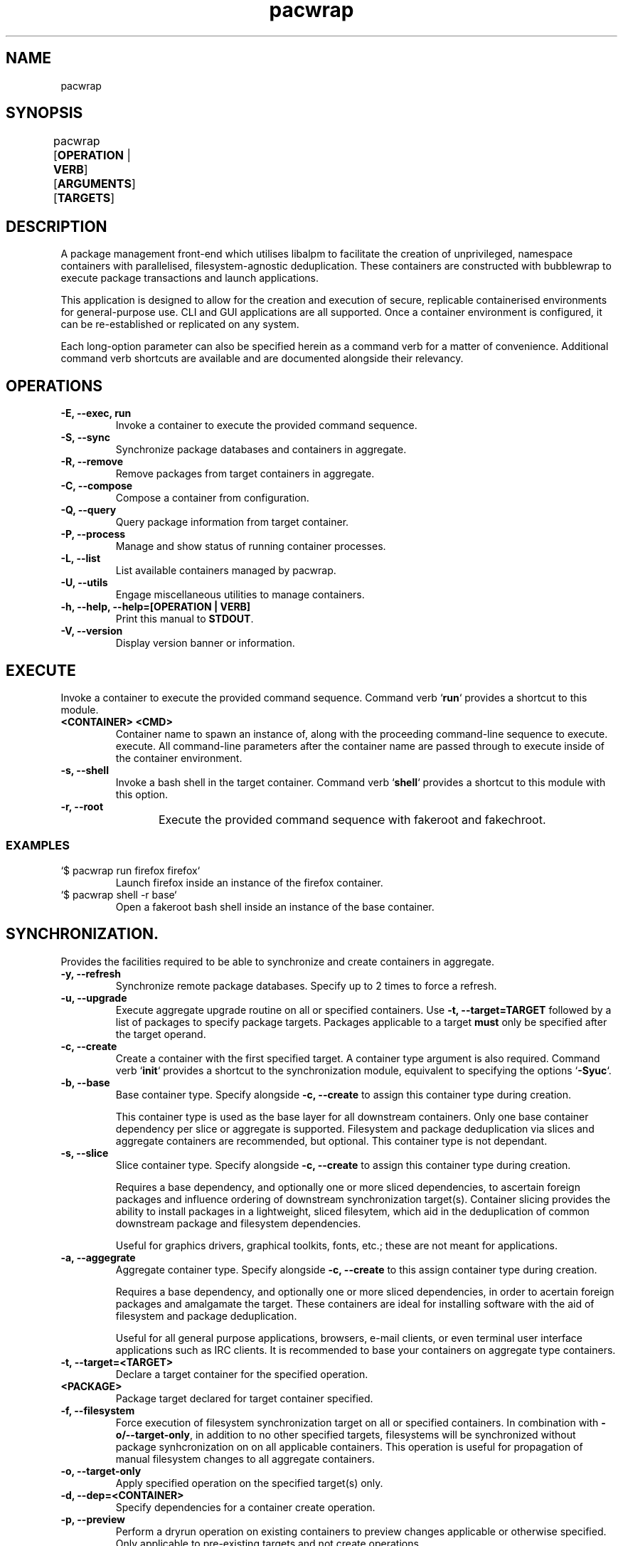 .nh
.TH pacwrap 1 "05/04/2024" "pacwrap version_string_placeholder" "User Manual"

.SH
NAME\fR
pacwrap

.SH
SYNOPSIS\fR
pacwrap [\fBOPERATION\fR | \fBVERB\fR] [\fBARGUMENTS\fR] [\fBTARGETS\fR]	

.SH
DESCRIPTION\fR
.PP
A package management front-end which utilises libalpm to facilitate the creation of unprivileged, 
namespace containers with parallelised, filesystem-agnostic deduplication. These containers
are constructed with bubblewrap to execute package transactions and launch applications.

.PP
This application is designed to allow for the creation and execution of secure, replicable 
containerised environments for general-purpose use. CLI and GUI applications are all supported. 
Once a container environment is configured, it can be re-established or replicated on any system. 

.PP
Each long-option parameter can also be specified herein as a command verb for a matter of convenience.
Additional command verb shortcuts are available and are documented alongside their relevancy.

.SH
OPERATIONS\fR
.TP
\fB-E, --exec, run\fR
Invoke a container to execute the provided command sequence.

.TP
\fB-S, --sync\fR
Synchronize package databases and containers in aggregate. 

.TP
\fB-R, --remove\fR
Remove packages from target containers in aggregate.

.TP
\fB-C, --compose\fR
Compose a container from configuration.

.TP
\fB-Q, --query\fR
Query package information from target container.

.TP
\fB-P, --process\fR
Manage and show status of running container processes.

.TP
\fB-L, --list\fR
List available containers managed by pacwrap.

.TP
\fB-U, --utils\fR
Engage miscellaneous utilities to manage containers.

.TP
\fB-h, --help, --help=[OPERATION | VERB]\fR
Print this manual to \fBSTDOUT\fR.

.TP
\fB-V, --version\fR
Display version banner or information.

.SH
EXECUTE\fR
.PP
Invoke a container to execute the provided command sequence. Command verb `\fBrun\fR` provides a 
shortcut to this module.

.TP
\fB<CONTAINER> <CMD>\fR
Container name to spawn an instance of, along with the proceeding command-line sequence to execute.
execute. All command-line parameters after the container name are passed through to execute inside
of the container environment.

.TP
\fB-s, --shell\fR
Invoke a bash shell in the target container. Command verb `\fBshell\fR` provides a shortcut
to this module with this option.

.TP
\fB-r, --root\fR
Execute the provided command sequence with fakeroot and fakechroot.
	
.SS
EXAMPLES\fR
.TP
`$ pacwrap run firefox firefox`
Launch firefox inside an instance of the firefox container.

.TP
`$ pacwrap shell -r base`
Open a fakeroot bash shell inside an instance of the base container.

.SH
SYNCHRONIZATION\fR.
.PP
Provides the facilities required to be able to synchronize and create containers in aggregate. 

.TP
\fB-y, --refresh\fR
Synchronize remote package databases. Specify up to 2 times to force a refresh.

.TP
\fB-u, --upgrade\fR
Execute aggregate upgrade routine on all or specified containers. Use \fB-t, --target=TARGET\fR followed by
a list of packages to specify package targets. Packages applicable to a target \fBmust\fR only be specified 
after the target operand.

.TP
\fB-c, --create\fR
Create a container with the first specified target. A container type argument is also required. Command verb 
`\fBinit\fR` provides a shortcut to the synchronization module, equivalent to specifying the options `\fB-Syuc\fR`.

.TP
\fB-b, --base\fR
Base container type. Specify alongside \fB-c, --create\fR to assign this container type during creation.

This container type is used as the base layer for all downstream containers. Only one base container 
dependency per slice or aggregate is supported. Filesystem and package deduplication via slices and 
aggregate containers are recommended, but optional. This container type is not dependant.

.TP
\fB-s, --slice\fR
Slice container type. Specify alongside \fB-c, --create\fR to assign this container type during creation.

Requires a base dependency, and optionally one or more sliced dependencies, to ascertain foreign
packages and influence ordering of downstream synchronization target(s). Container slicing provides
the ability to install packages in a lightweight, sliced filesytem, which aid in the deduplication 
of common downstream package and filesystem dependencies.

Useful for graphics drivers, graphical toolkits, fonts, etc.; these are not meant for applications.

.TP
\fB-a, --aggegrate\fR
Aggregate container type. Specify alongside \fB-c, --create\fR to this assign container type during creation.

Requires a base dependency, and optionally one or more sliced dependencies, in order to acertain foreign
packages and amalgamate the target. These containers are ideal for installing software with the aid of
filesystem and package deduplication. 

Useful for all general purpose applications, browsers, e-mail clients, or even terminal user interface 
applications such as IRC clients. It is recommended to base your containers on aggregate type containers.

.TP
\fB-t, --target=<TARGET>\fR
Declare a target container for the specified operation.

.TP
\fB<PACKAGE>\fR
Package target declared for target container specified.

.TP
\fB-f, --filesystem\fR
Force execution of filesystem synchronization target on all or specified containers. In combination 
with \fB-o/--target-only\fR, in addition to no other specified targets, filesystems will be synchronized 
without package synhcronization on on all applicable containers. This operation is useful for propagation 
of manual filesystem changes to all aggregate containers.

.TP
\fB-o, --target-only\fR
Apply specified operation on the specified target(s) only.

.TP
\fB-d, --dep=<CONTAINER>\fR
Specify dependencies for a container create operation.

.TP
\fB-p, --preview\fR
Perform a dryrun operation on existing containers to preview changes applicable or otherwise specified.
Only applicable to pre-existing targets and not create operations.

.TP
\fB--force-foreign\fR
Force synchronization of foreign packages on resident container. Useful for when installing 
a new package in an aggregate container without all the prerequisite foreign dependencies
synchronized to the resident container's package database.

.TP
\fB--dbonly\fR
Transact on resident containers with a database-only transaction.

.TP
\fB--noconfirm\fR
Override confirmation prompts and confirm all operations.

.SS
EXAMPLES\fR
.TP
`$ pacwrap init --base --target base`
Synchronize remotes and create a base-type container named `base` with no additional packages.

.TP
`$ pacwrap -Syucst common gtk3 qt6-base --dep=base -st nvidia nvidia-utils --dep=base,common`
Synchronize remote databases, create two sliced containers, one named `common` with the packages 
`gtk3`, `qt6-base`, and another named `nvidia` with the package `nvidia-utils`.

.TP
`$ pacwrap -Syucat mozilla firefox --dep=base,common,nvidia`
Synchronize remote databases and upgrade container dependencies, then create aggregate container 
named `mozilla` with the package `firefox`.

.TP
`$ pacwrap -Sot mozilla thunderbird`
Install `thunderbird` in the target container `mozilla`.

.TP
`$ pacwrap -Sof`
Synchronize filesystem state of all associated containers present in the data directory.

.SH
REMOVE\fR
.PP
Remove packages from specified containers.

.TP
\fB-s, --recursive\fR
Recursively remove all target packages with the associated target container. This does
not apply to packages upstream of a downstream container.

.TP
\fB-c, --cascade\fR
Remove all target packages with the associated target container, including all their 
associated dependencies, provided they are not required by other packages, and are not
marked as being upstream of the target container.

.TP
\fB-t, --target=TARGET\fR
Specify a target container for the specified operation. At least one container target is 
is required for package removal operations.

.TP
\fB--force-foreign\fR
Force the removal of foreign packages on target container. Useful for cleaning up
the package database of foreign, upstream dependencies synchronized to the target
container's package database.

.TP
\fB-m, --delete\fR
Delete root filesystem(s) of specified targets. Shortcout to \fB-Ur\fR.

.TP
\fB-p, --preview\fR
Preview operation and perform no transaction.

.TP
\fB--dbonly\fR
Transact on resident containers with a database-only transaction.

.TP
\fB--noconfirm\fR
Override confirmation prompts and confirm all operations.

.SS
EXAMPLES\fR
.TP
`$ pacwrap -Rt firefox firefox`
Remove the target package firefox from target container firefox.

.TP
`$ pacwrap rm firefox`
Delete the root filesystem for the firefox container.

.SH
COMPOSE\fR
Compose containers from container configuration files. This functionality provides a way
to deterministically compose containers from an established configuration.

.TP
\fB<FILE_PATH>\fR
Compose a container from the specified configuration file on disk. Unless a target is
otherwise specified, the container will be initialized with a name derived from the
filename provided.

.TP
\fB-r, --reinitialize\fR
Compose an available, existing container for composition. The pre-existing container root
will be deleted and the container will be composited from the configuration data enumerated.

.TP
\fB-t, --target=TARGET\fR
Specify a target container for the specified operation.

.TP
\fB-f, --force\fR
Disable sanity checks and force removal of container filesystem(s).

.TP
\fB--reinitialize-all\fR
Queues all available, existing containers for composition. All pre-existing container roots
will be deleted and composited from the available configuration data enumerated.

.TP
\fB--from-config\fR
Instruct pacwrap to populate configuration data from uninitialized containers. Under normal
circumstances, configuration data will only be populated from containers with configuration
data and an associative container root present. This option engages an alternate enuermation 
pathway to allow composition of dormant, uninitialized container configurations.

.TP
\fB--noconfirm\fR
Override confirmation prompts and confirm all operations.

.SS
EXAMPLES\fR
.TP
`$ pacwrap compose -rt element element.yml`
Reinitialize an existing container named element with its configuration derived 
from the file 'element.yml'.

.TP
`$ pacwrap compose --reinitialize-all --from-config`
Reinitialize all container configurations available in '\fB$PACWRAP_CONFIG_DIR\fR/container/'.

.SH
QUERY\fR
.PP
Query package list on target container.

.TP
\fB-q, --quiet\fR
Quiet the output by truncating the package string.

.TP
\fB-t, --target=TARGET\fR
Specify a target container for the specified operation.

.TP
\fB-e, --explicit\fR
Filter output to explicitly-marked packages.

.SS
EXAMPLE\fR
.TP
`$ pacwrap -Qqe base`
Print a list of explicit packages from the \fBbase\fR container to \fBSTDOUT\fR.

.SH
PROCESS\fR
.PP
Table a process list of running containers. Containers may be filtered on target and process depth.

.TP
\fB-s, --summary\fR
Enumerate a process summary of containers being executed by pacwrap.

.TP
\fB-k, --kill\fR
Kill target containers and their associated processes.

.TP
\fB-a, --all\fR
Enumerate all processes associated with running containers.

.TP
\fB-d, --depth\fR
Enumerate all processes at the specified depth associated with running containers.

.TP
\fB-t, --target=TARGET\fR
Specify a target container for the specified operation.

.TP
\fB--noconfirm\fR
Override confirmation prompts and confirm all operations.

.SS
EXAMPLE\fR
.TP
`$ pacwrap -Psaxc`
Print table enumerating all container processes to \fBSTDOUT\fR with process
arguments and execution path split into separate columns.

.SH
LIST\fR
.PP
List all initialized containers presently managed by pacwrap. 

.PP
This command module is a shortcut to \fB-Ul\fR. Command verb `\fBls\fR` also is a
shortcut to this command module.

.TP
\fB-t, --total\fR
Display a total column.

.TP
\fB-o, --on-disk\fR
Display a size on disk column.

.TP
\fB-b, --bytes\fR
Toggle byte unit display.

.SS
EXAMPLES\fR
.TP
`$ pacwrap -Ld`
Print container tabulation out to \fBSTDOUT\fR with two total columns, one listing the
container name, and the other detailing the total size-on-disk consumption displayed with byteunits.

.TP
`$ pacwrap ls -btbts`
Print container tabulation to \fBSTDOUT\fR with three total columns, first listing the
container name, second the total amount of bytes, and the last showing the total with byteunits. 
Then print a summation of total, actual consumption below.

.SH
UTILITIES\fR
.PP
Miscellaneous utilities which provide helpful auxiliary functionality to aid in configuration and
maintenance of containers.

.TP
\fB-v, --view\fR
Invoke \fB$EDITOR\fR to view file associated with pacwrap.

.TP
\fB-e, --edit\fR
Invoke \fB$EDITOR\fR to edit file associated with pacwrap.

.TP
\fB-o, --open\fR
Invoke default file viewer on specified target's home or root directory.

.TP
\fB-l, --list\fR
Print a list of containers and basic metrics.

.TP
\fB-s, --symlink\fR
Create a symbolic container.

.TP
\fB-r, --remove\fR
Delete a container(s) root filesystem.

.SS
EDITOR OPTIONS\fR
.PP
These options are associated with the \fB--edit\fR and \fB--view\fR utility command modules.

.TP
\fB-c, --config=CONTAINER\fR
Edit specified container configuration located in the pacwrap data directory. Defaults to
the primary configuration file: '\fB$PACWRAP_CONFIG_DIR\fR/pacwrap.yml' if no option is otherwise
specified.

.TP
\fB-d, --desktop=APPLICATION\fR
Edit specified desktop file associated with a pacwrap container.

.TP
\fB-r, --repo\fR
Edit repositories configuration file: '\fB$PACWRAP_CONFIG_DIR\fR/repositories.conf'.

.TP
\fB-l, --log\fR
View 'pacwrap.log'. This file contains transaction log information.

.SS
OPEN OPTIONS\fR
.PP
These options are associated with the \fB--open\fR utility command module.

.TP
\fB-h, --home=CONTAINER\fR
Specified container's home filesystem.

.TP
\fB-r, --root=CONTAINER\fR
Specified container's root filesystem.

.TP
\fB-t, --target=CONTAINER\fR
Target container to perform the operation.

.SS
LIST\fR
.PP
These options are associated with the \fB--list\fR utility command module.

.TP
\fB-t, --total\fR
Display a total column.

.TP
\fB-d, --on-disk\fR
Display a size on disk column.

.TP
\fB-s, --summary\fR
Print out a summary table to \fBSTDOUT\fR.

.TP
\fB-b, --bytes\fR
Toggle byte unit display for the proceeding item.

.SS
REMOVE OPTIONS\fR
.PP
These options are associated with the \fB--remove\fR utility command module.

.TP
\fB-t, --target\fR
Target container to perform the operation.

.TP
\fB--noconfirm\fR
Peform the operation without confirmation.

.TP
\fB--force\fR
Disable sanity checks and force removal of conatiner filesystem.

.SS
SYMBOLIC\fR
.PP
These options are associated with the \fB--symlink\fR utility command module.

.TP
\fB<TARGET> <DEST>\fR
Create a symbolic container of target at destination.

.TP
\fB-n, --new\fR
Create a fresh configuration rather than derive it from the target.

.SS
EXAMPLES\fR
.TP
`$ pacwrap -Uoh firefox`
Open firefox's home directory in the default file manager.

.TP
`$ pacwrap -Us java runelite`
Create a symbolic container called `runelite` of `java`.

.TP
`$ pacwrap -Uvl`
View '\fB$PACWRAP_DATA_DIR\fR/pacwrap.log' with \fB$EDITOR\fR.

.TP
`$ pacwrap -Uec firefox`
Edit '\fB$PACWRAP_CONFIG_DIR\fR/container/firefox.yml' with \fB$EDITOR\fR.

.TP
`$ pacwrap -Uld`
Print container tabulation out to \fBSTDOUT\fR with two total columns, one listing the
container name, and the other detailing the total size-on-disk consumption displayed with byteunits.

.TP
`$ pacwrap -Ulbtbts`
Print container tabulation to \fBSTDOUT\fR with three total columns, first listing the
container name, second the total amount of bytes, and the last showing the total with byteunits. 
Then print a summation of total, actual consumption below.

.SH
VERSION\fR
.TP
\fB-V, --version, --version=min\fR
Sends version information to \fBSTDOUT\fR with colourful ASCII art. 
The 'min' option provides a minimalistic output as is provided to non-colour terms.

.SH
HELP\fR
.TP
\fB-m, --more\fR
When specifying a topic to display, show the default topic in addition to specified options.

.TP
\fB-f, --format=FORMAT\fR
Change output format of help in \fBSTDOUT\fR. Format options include: 'ansi', 'dumb', 'markdown', and 'man'. 
This option is for the express purposes of generating documentation at build time, and has little utility
outside the context of package maintenance. 'man' option produces troff-formatted documents for man pages.

.TP
\fB-a, --all, --help=all\fR
Display all help topics.

.SH
ENVIRONMENT\fR
.PP
Provided herein are environment variables of which can be used to configure pacwrap's runtime parameters.
All environment variables listed are case sensitive.

.PP
Use with care: These variables if used improperly could result in undesired behaviour.

.TP
\fBPACWRAP_CONFIG_DIR=<DIR>\fR
Set the configuration directory, overriding the default location.

.TP
\fBPACWRAP_DATA_DIR=<DIR>\fR
Set the data directory, overriding the default location.

.TP
\fBPACWRAP_CACHE_DIR=<DIR>\fR
Set the cache directory, overriding the default location.

.TP
\fBPACWRAP_VERBOSE=[0|1]\fR
Toggle verbose output during a transaction. This option may be subject to change.

.TP
\fBPACWRAP_HOME=<DIR>\fR
Upon container invocation, mount the set path provided when engaging the '\fBhome\fR' filesystem module.

.TP
\fBPACWRAP_ROOT=<DIR>\fR
Upon container invocation, mount the set path provided when engaging the '\fBroot\fR' filesystem module.

.SS
DEFAULT\fR
.PP
For the following environment variables, contained herein are default runtime values. Any variables not
included here in this subsection are to be assumed to have inert values by default.

.TP
\fBPACWRAP_CACHE_DIR\fR
`\fB$HOME\fR/.cache/pacwrap`: Default cache directory.

.TP
\fBPACWRAP_CONFIG_DIR\fR
`\fB$HOME\fR/.config/pacwrap`: Default configuration directory.

.TP
\fBPACWRAP_DATA_DIR
`$\fBHOME\fR/.local/share/pacwrap`: Default data directory.

.SH
COPYRIGHT\fR
Copyright (C) 2023-2024 Xavier R.M.

This program may be freely redistributed under the
terms of the GNU General Public License v3 only.

